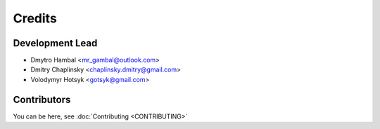 =======
Credits
=======

Development Lead
----------------

* Dmytro Hambal <mr_gambal@outlook.com>
* Dmitry Chaplinsky <chaplinsky.dmitry@gmail.com>
* Volodymyr Hotsyk <gotsyk@gmail.com>

Contributors
------------
You can be here, see :doc:`Contributing <CONTRIBUTING>`

